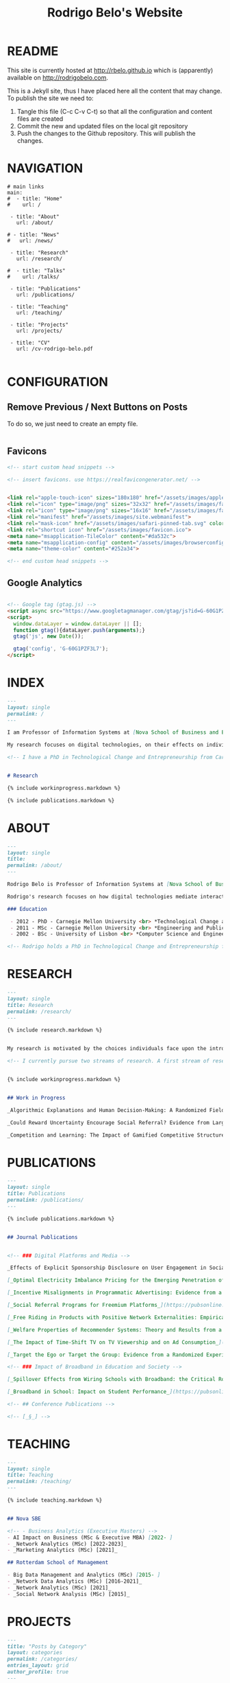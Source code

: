 #+TITLE: Rodrigo Belo's Website

* README

This site is currently hosted at http://rbelo.github.io which is (apparently) available on http://rodrigobelo.com.

This is a Jekyll site, thus I have placed here all the content that may change. To publish the site we need to:
 1. Tangle this file (C-c C-v C-t) so that all the configuration and content files are created
 2. Commit the new and updated files on the local git repository
 3. Push the changes to the Github repository. This will publish the changes.


* NAVIGATION

#+begin_src text :tangle _data/navigation.yml
# main links
main:
#  - title: "Home"
#    url: /

 - title: "About"
   url: /about/

# - title: "News"
#   url: /news/

 - title: "Research"
   url: /research/

#  - title: "Talks"
#    url: /talks/

 - title: "Publications"
   url: /publications/

 - title: "Teaching"
   url: /teaching/

 - title: "Projects"
   url: /projects/

 - title: "CV"
   url: /cv-rodrigo-belo.pdf

#+end_src

* CONFIGURATION

** Remove Previous / Next Buttons on Posts

To do so, we just need to create an empty file.

#+begin_src html :tangle _includes/post_pagination.html

#+end_src

** Favicons


#+begin_src html :tangle _includes/head/custom.html
<!-- start custom head snippets -->

<!-- insert favicons. use https://realfavicongenerator.net/ -->


<link rel="apple-touch-icon" sizes="180x180" href="/assets/images/apple-touch-icon.png">
<link rel="icon" type="image/png" sizes="32x32" href="/assets/images/favicon-32x32.png">
<link rel="icon" type="image/png" sizes="16x16" href="/assets/images/favicon-16x16.png">
<link rel="manifest" href="/assets/images/site.webmanifest">
<link rel="mask-icon" href="/assets/images/safari-pinned-tab.svg" color="#ffffff">
<link rel="shortcut icon" href="/assets/images/favicon.ico">
<meta name="msapplication-TileColor" content="#da532c">
<meta name="msapplication-config" content="/assets/images/browserconfig.xml">
<meta name="theme-color" content="#252a34">

<!-- end custom head snippets -->
#+end_src

** Google Analytics

#+begin_src html :tangle _includes/head/custom.html

<!-- Google tag (gtag.js) -->
<script async src="https://www.googletagmanager.com/gtag/js?id=G-60G1PZF3L7"></script>
<script>
  window.dataLayer = window.dataLayer || [];
  function gtag(){dataLayer.push(arguments);}
  gtag('js', new Date());

  gtag('config', 'G-60G1PZF3L7');
</script>

#+end_src


* INDEX

#+begin_src markdown :tangle index.markdown
---
layout: single
permalink: /
---

I am Professor of Information Systems at [Nova School of Business and Economics](http://novasbe.pt), Universidade Nova de Lisboa.

My research focuses on digital technologies, on their effects on individual behavior and interactions (e.g., in media consumption, online dating, and technology-mediated learning), and on the implications for firms, their industries, and society at large.

<!-- I have a PhD in Technological Change and Entrepreneurship from Carnegie Mellon University, an MSc in Engineering and Public Policy from Carnegie Mellon University, and a BSc in Computer Science and Engineering from Instituto Superior Técnico, University of Lisbon. Before joining the academia I worked as a software engineer and analyst in the transportation and government sectors. -->


# Research

{% include workinprogress.markdown %}

{% include publications.markdown %}

#+end_src

* ABOUT

#+begin_src markdown :tangle _pages/about.markdown
---
layout: single
title:
permalink: /about/
---

Rodrigo Belo is Professor of Information Systems at [Nova School of Business and Economics](http://novasbe.pt), Universidade Nova de Lisboa.

Rodrigo's research focuses on how digital technologies mediate interactions among economic agents. His research interests include how digitization and AI technologies are changing how individuals interact and influence each other (e.g., in media consumption, online dating, and technology-mediated learning), and on the implications for firms, their industries, and society at large. His work has been published in top journals in the field such as Management Science, Marketing Science, and MIS Quarterly. Rodrigo has led and collaborated in multiple projects with established firms and startups in the online and telecommunications sectors. His engagements include the design and deployment of large-scale real world randomized experiments to assess the effectiveness of marketing campaigns and to optimize online user engagement.

### Education

 - 2012 - PhD - Carnegie Mellon University <br> *Technological Change and Entrepreneurship*
 - 2011 - MSc - Carnegie Mellon University <br> *Engineering and Public Policy*
 - 2002 - BSc - University of Lisbon <br> *Computer Science and Engineering*

<!-- Rodrigo holds a PhD in Technological Change and Entrepreneurship from Carnegie Mellon University, an MSc in Engineering and Public Policy from Carnegie Mellon University, and a BSc in Computer Science and Engineering from Instituto Superior Técnico, University of Lisbon. Before joining the academia Rodrigo worked as a software engineer and analyst in the transportation and government sectors. -->

#+end_src

* RESEARCH

#+begin_src markdown :tangle _pages/research.md
---
layout: single
title: Research
permalink: /research/
---

{% include research.markdown %}
#+end_src


#+begin_src markdown :tangle _includes/research.markdown

My research is motivated by the choices individuals face upon the introduction of new technologies and products and by the aggregate dynamics accruing from these disruptions. I am interested in the digitization process and in how its outcomes are shaping the ways individuals interact with technology and with each other. I am equally interested in the methods that aim at identifying causal effects, namely in randomized experiments. In particular, I am interested randomized experiments in networked environments, in which interactions among treatment units create additional challenges. I am also interested in the combination of randomized experiments with machine learning methods to identify heterogeneous treatment effects and to achieve optimal treatment assignment to each treatment unit.

<!-- I currently pursue two streams of research. A first stream of research focuses on Pricing, Advertising and Peer Influence in Digital Platforms. I am interested in understanding how platforms and products shape individual behavior, and how individuals influence each other in online settings. I have done work on the role of peer influence in large social networks in diverse contexts, applying both novel identification methods for observational data, and large scale randomized experiments. I have also done work on online member-get-member referral policies and on advertising. -->


{% include workinprogress.markdown %}

#+end_src

#+begin_src markdown :tangle _includes/workinprogress.markdown

## Work in Progress

_Algorithmic Explanations and Human Decision-Making: A Randomized Field Experiment_, with Charles Wan and Leid Zejnilovic

_Could Reward Uncertainty Encourage Social Referral? Evidence from Large-scale Field Experiments_, with Andy Tao Li and Ting Li

_Competition and Learning: The Impact of Gamified Competitive Structures on User Engagement in the Educational Online Platforms_, with Agnieszka Kloc and Ting Li

#+end_src

* PUBLICATIONS

#+begin_src markdown :tangle _pages/publications.md
---
layout: single
title: Publications
permalink: /publications/
---

{% include publications.markdown %}
#+end_src

#+begin_src markdown :tangle _includes/publications.markdown

## Journal Publications


<!-- ### Digital Platforms and Media -->

_Effects of Explicit Sponsorship Disclosure on User Engagement in Social Media Influencer Marketing_, with Zike Cao, _MIS Quarterly (accepted)_.

[_Optimal Electricity Imbalance Pricing for the Emerging Penetration of Renewable and Low-Cost Technologies_](https://pubsonline.informs.org/doi/10.1287/msom.2021.0555), with Yashar Ghiassi, Mohammed Reza and Derek Bunn, _Manufacturing and Service Operations Management_, 2023.

[_Incentive Misalignments in Programmatic Advertising: Evidence from a Randomized  Field Experiment_](https://pubsonline.informs.org/doi/10.1287/mnsc.2022.4438), with Thomas Frick and Rahul Telang, _Management Science_, 2023.

[_Social Referral Programs for Freemium Platforms_](https://pubsonline.informs.org/doi/10.1287/mnsc.2022.4301), with Ting Li, _Management Science_, 2022.

[_Free Riding in Products with Positive Network Externalities: Empirical Evidence from a Large Mobile Network_](https://misq.umn.edu/free-riding-in-products-with-positive-network-externalities-empirical-evidence-from-a-large-mobile-network.html), with Pedro Ferreira, _MIS Quarterly_, 2022. [_(preprint)_](https://osf.io/preprints/socarxiv/wz4k9/)

[_Welfare Properties of Recommender Systems: Theory and Results from a Randomized Experiment_](https://misq.umn.edu/welfare-properties-of-profit-maximizing-recommender-systems-theory-and-results-from-a-randomized-experiment.html), with Pedro Ferreira, Xiaochen Zang and Miguel Godinho de Matos, _MIS Quarterly_, 2021. [_(preprint)_](https://papers.ssrn.com/sol3/papers.cfm?abstract_id=2856794)

[_The Impact of Time-Shift TV on TV Viewership and on Ad Consumption_](https://pubsonline.informs.org/doi/10.1287/mnsc.2018.3084), with Miguel Godinho de Matos, Pedro Ferreira and Filipa Reis, _Management Science_, 2019.

[_Target the Ego or Target the Group: Evidence from a Randomized Experiment in Proactive Churn Management_](https://pubsonline.informs.org/doi/10.1287/mksc.2018.1099), with Miguel Godinho de Matos and Pedro Ferreira, _Marketing Science_, 2018.

<!-- ### Impact of Broadband in Education and Society -->

[_Spillover Effects from Wiring Schools with Broadband: the Critical Role of Children_](https://pubsonline.informs.org/doi/10.1287/mnsc.2015.2324), with Pedro Ferreira and Rahul Telang, _Management Science_, 2016.

[_Broadband in School: Impact on Student Performance_](https://pubsonline.informs.org/doi/10.1287/mnsc.2013.1770), with Pedro Ferreira and Rahul Telang, _Management Science_, 2014.

<!-- ## Conference Publications -->

<!-- [_§_] -->

#+end_src


* TEACHING


#+begin_src markdown :tangle _pages/teaching.md
---
layout: single
title: Teaching
permalink: /teaching/
---

{% include teaching.markdown %}
#+end_src

#+begin_src markdown :tangle _includes/teaching.markdown

## Nova SBE

<!-- - Business Analytics (Executive Masters) -->
- AI Impact on Business (MSc & Executive MBA) [2022- ]
- _Network Analytics (MSc) [2022-2023]_
- _Marketing Analytics (MSc) [2021]_

## Rotterdam School of Management

- Big Data Management and Analytics (MSc) [2015- ]
- _Network Data Analytics (MSc) [2016-2021]_
- _Network Analytics (MSc) [2021]_
- _Social Network Analysis (MSc) [2015]_

#+end_src

* PROJECTS

#+begin_src markdown :tangle _pages/category-archive.md
---
title: "Posts by Category"
layout: categories
permalink: /categories/
entries_layout: grid
author_profile: true
---
#+end_src

#+begin_src markdown :tangle _pages/project-archive.md
---
title: ""
permalink: /projects/
author_profile: true
---

# Software

<ul>
  {% for post in site.categories.software %}
    {% if post.url %}
        <li><a href="{{ post.url }}">{{ post.title }}</a></li>
    {% endif %}
  {% endfor %}
</ul>
#+end_src


** REGCOMBS

#+begin_src markdown :tangle software/_posts/2022-09-24-regcombs.md
---
title: "REGCOMBS: An R package to display regression results"
---

[REGCOMBS](https://github.com/rbelo/regcombs) (short for REGression COMBinationS) is an R package that runs and displays the results of different combinations of regressions without us having to explicitly detail everything. Think of it as a way to test multiple specifications and avoid verbosity.


#+end_src

** Fairness App

#+begin_src markdown :tangle software/_posts/2023-04-20-shiny-app-ai-impact-on-business.md
---
title: "Shiny App: AI Impact on Business-Exploring Prediction and Judgment"
---

I've developed a [Shiny App](https://rbelo.shinyapps.io/ai-business/) that explores the implications of the quality of a classifier. Features include:
  - ROC, cumulative response and Lift Curves
  - Benefit/Cost matrix and Profit curves
  - Discrimination and fairness analysis

#+end_src

** Kooledge

#+begin_src markdown :tangle software/_posts/2022-10-17-kooledge.md
---
title: "Kooledge"
---

[Kooledge](http://kooledge.com) (under construction) is an educational platform in which users learn about a topic by teaching it to their peers.



#+end_src


* NEWS

#+begin_src markdown :tangle _pages/news-archive.md
---
title: ""
permalink: /news/
author_profile: true
---
{% for post in site.categories.news %}

<div class="post-box">
  <div class="post-title">
    <a href="{{ post.url | prepend: site.baseurl }}">{{ post.title }}</a>
  </div>
  <span class="post-date">{{ post.date | date: "%b %-d, %Y" }}</span>
  <p class="post-excerpt">{{ post.excerpt }}</p>
</div>

{% endfor %}
#+end_src

#+begin_src markdown :tangle news/_posts/2023-04-23-wp-referral-uncertainty.md
---
title: "New Working Paper: Referral Uncertainty "
---

This is a new WP on something

#+end_src
